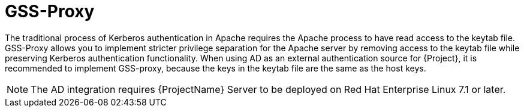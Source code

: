 [id='gss-proxy_{context}']
= GSS-Proxy

The traditional process of Kerberos authentication in Apache requires the Apache process to have read access to the keytab file. GSS-Proxy allows you to implement stricter privilege separation for the Apache server by removing access to the keytab file while preserving Kerberos authentication functionality. When using AD as an external authentication source for {Project}, it is recommended to implement GSS-proxy, because the keys in the keytab file are the same as the host keys.

[NOTE]
====
The AD integration requires {ProjectName} Server to be deployed on Red{nbsp}Hat Enterprise{nbsp}Linux{nbsp}7.1 or later.
====
